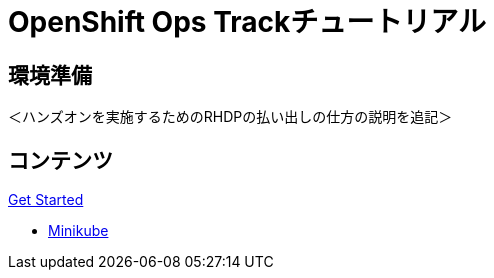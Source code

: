 = OpenShift Ops Trackチュートリアル
:page-layout: home
:!sectids:

[.text-center.strong]
== 環境準備

＜ハンズオンを実施するためのRHDPの払い出しの仕方の説明を追記＞

[.tiles.browse]
== コンテンツ

[.tile]
.xref:01-setup.adoc[Get Started]
* xref:01-setup.adoc#minikube[Minikube]

.xref:02-env-overview.adoc[Environment Overview]

.xref:03-installation.adoc[Installation and Verification]

[.tile]
.xref:04-app-basic.adoc[Application Management Basics]

[.tile]
.xref:05-storage-basic.adoc[Application Storage Basics]

[.tile]
.xref:06-machineset.adoc[MachineSets, Machines, and Nodes]

[.tile]
.xref:07-operator.adoc[Infrastructure Nodes and Operators]

[.tile]
.xref:08-logging.adoc[OpenShift Log Aggregation]

[.tile]
.xref:09-auth.adoc[External (LDAP) Authentication Providers, Users, and Groups]

[.tile]
.xref:10-monitoring.adoc[OpenShift Monitoring with Prometheus]

[.tile]
.xref:11-project.adoc[Project Template, Quota, and Limits]

[.tile]
.xref:12-network.adoc[OpenShift Networking and NetworkPolicy]

[.tile]
.xref:13-clusterrolebinding.adoc[Disabling Project Self-Provisioning]

[.tile]
.xref:14-clusterresourcequota.adoc[Cluster Resource Quotas]

[.tile]
.xref:15-taint.adoc[Taints and Tolerations]

